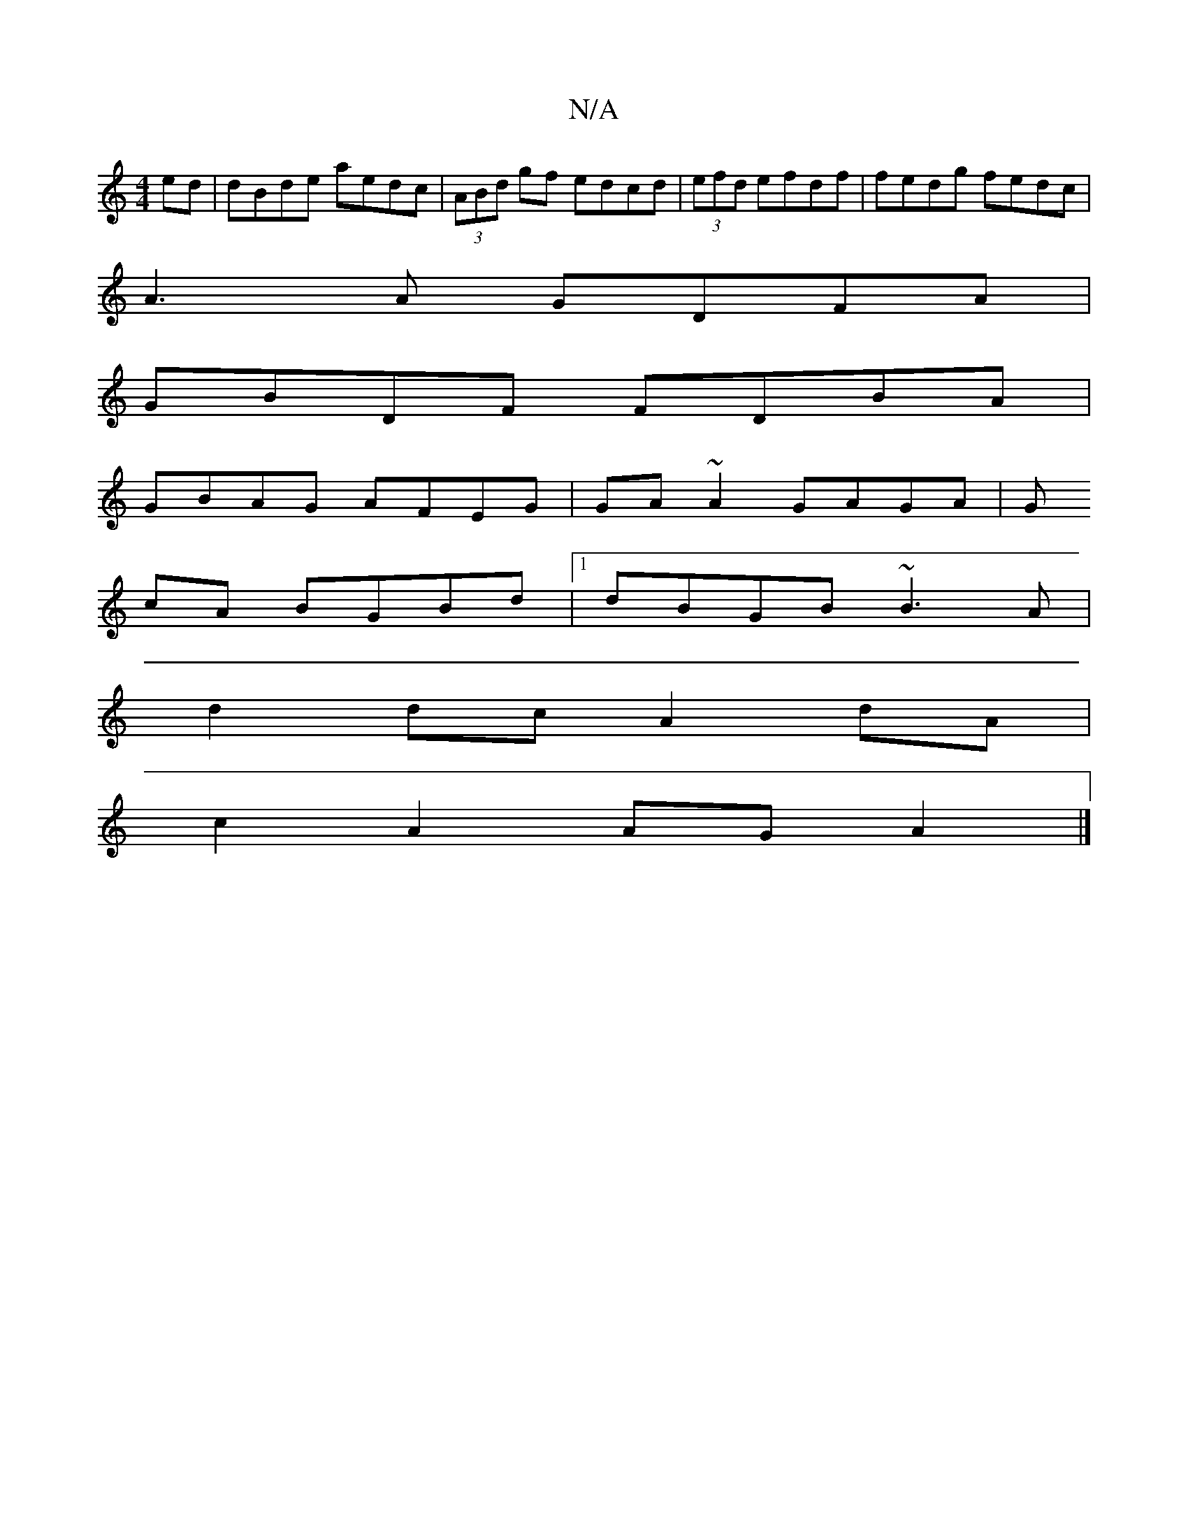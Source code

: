 X:1
T:N/A
M:4/4
R:N/A
K:Cmajor
ed|dBde aedc|(3ABd gf edcd|(3efd efdf|fedg fedc|
A3A GDFA|
GBDF FDBA|
GBAG AFEG|GA~A2 GAGA|G
cA BGBd|1 dBGB ~B3A |
d2 dc A2dA|
c2A2 AGA2 |]

| A3/cA/ | =c3d2 e2|efde dBA^=D|Gde deA|Bce dFA | G2A cAF|F